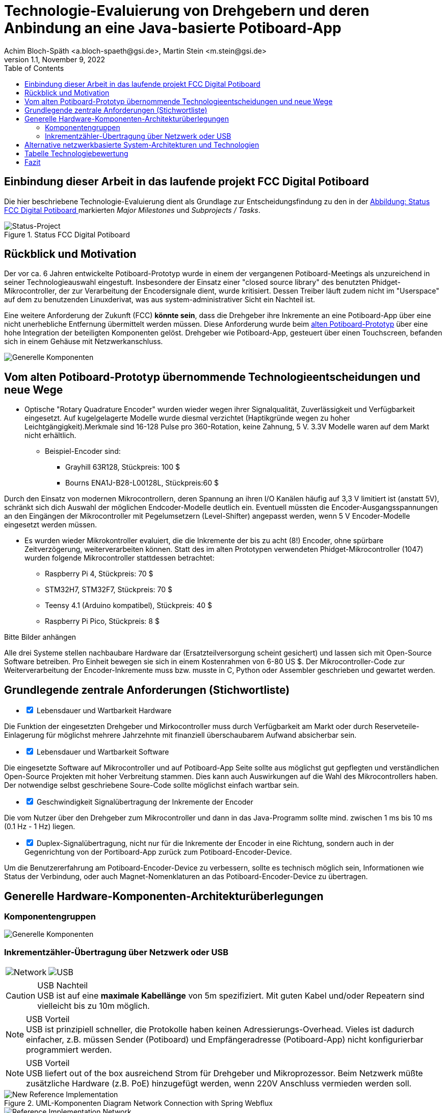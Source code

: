 :icons: font
:imagesdir: common/img/
:docinfodir: common/meta/
:linkcss: asciidoctor.css
:docinfo1:
// In generated HTML this is transformed
// to <meta name="description" content="..."/>
:description: Sample document with custom header and footer parts.
// In generated HTML this is transformed
// to <meta name="keywords" content="..."/>
:keywords: Asciidoctor, header, footer, docinfo

= Technologie-Evaluierung von Drehgebern und deren Anbindung an eine Java-basierte Potiboard-App
Achim Bloch-Späth <a.bloch-spaeth@gsi.de>, Martin Stein <m.stein@gsi.de>
Rev. 1.1, November 9, 2022
:toc:

<<<

== Einbindung dieser Arbeit in das laufende projekt FCC Digital Potiboard


Die hier beschriebene Technologie-Evaluierung dient als Grundlage zur Entscheidungsfindung zu den in der <<figure-1, Abbildung: Status FCC Digital Potiboard >> markierten _Major Milestones_ und __Subprojects / Tasks__.

[[figure-1]]
.Status FCC Digital Potiboard
image::potiboard-status-20220708.png[Status-Project, align="center"]

== Rückblick und Motivation

Der vor ca. 6 Jahren entwickelte Potiboard-Prototyp wurde in einem der vergangenen Potiboard-Meetings als unzureichend in seiner Technologieauswahl eingestuft.
Insbesondere der Einsatz einer "closed source library" des benutzten Phidget-Mikrocontroller, der zur Verarbeitung der Encodersignale dient, wurde kritisiert.
Dessen Treiber läuft zudem nicht im "Userspace" auf dem zu benutzenden Linuxderivat, was aus system-administrativer Sicht ein Nachteil ist.

Eine weitere Anforderung der Zukunft (FCC) **könnte sein**, dass die Drehgeber ihre Inkremente an eine Potiboard-App über eine nicht unerhebliche Entfernung übermittelt werden müssen.
Diese Anforderung wurde beim <<figure-1, alten Potiboard-Prototyp>> über eine hohe Integration der beteiligten Komponenten gelöst.
Drehgeber wie Potiboard-App, gesteuert über einen Touchscreen, befanden sich in einem Gehäuse mit Netzwerkanschluss.

[[figure-2]]
image::old-potiboard-prototype.png[Generelle Komponenten,align="center"]

== Vom alten Potiboard-Prototyp übernommende Technologieentscheidungen und neue Wege

* Optische "Rotary Quadrature Encoder" wurden wieder wegen ihrer Signalqualität, Zuverlässigkeit und Verfügbarkeit eingesetzt. Auf kugelgelagerte Modelle wurde diesmal verzichtet (Haptikgründe wegen zu hoher Leichtgängigkeit).Merkmale sind 16-128 Pulse pro 360-Rotation, keine Zahnung, 5 V. 3.3V Modelle waren auf dem Markt nicht erhältlich.
** Beispiel-Encoder sind:
*** Grayhill 63R128, Stückpreis: 100 $ 
*** Bourns ENA1J-B28-L00128L, Stückpreis:60 $ 

Durch den Einsatz von modernen Mikrocontrollern, deren Spannung an ihren I/O Kanälen häufig auf 3,3 V limitiert ist (anstatt 5V), schränkt sich dich Auswahl der möglichen Endcoder-Modelle deutlich ein. Eventuell müssten die Encoder-Ausgangsspannungen an den Eingängen der Mikrocontroller mit Pegelumsetzern (Level-Shifter) angepasst werden, wenn 5 V Encoder-Modelle eingesetzt werden müssen.

* Es wurden wieder Mikrokontroller evaluiert, die die Inkremente der bis zu acht (8!) Encoder, ohne spürbare Zeitverzögerung, weiterverarbeiten können. Statt des im alten Prototypen verwendeten Phidget-Mikrocontroller (1047) wurden folgende Mikrocontroller stattdessen betrachtet:
** Raspberry Pi 4, Stückpreis: 70 $
** STM32H7, STM32F7, Stückpreis: 70 $
** Teensy 4.1 (Arduino kompatibel), Stückpreis: 40 $
** Raspberry Pi Pico, Stückpreis: 8 $

Bitte Bilder anhängen

Alle drei Systeme stellen nachbaubare Hardware dar (Ersatzteilversorgung scheint gesichert) und lassen sich mit Open-Source Software betreiben. Pro Einheit bewegen sie sich in einem Kostenrahmen von 6-80 US $.
Der Mikrocontroller-Code zur Weiterverarbeitung der Encoder-Inkremente muss bzw. musste in C, Python oder Assembler geschrieben und gewartet werden.


== Grundlegende zentrale Anforderungen (Stichwortliste)

====
[%interactive]
* [*] Lebensdauer und Wartbarkeit Hardware

Die Funktion der eingesetzten Drehgeber und Mirkocontroller muss durch Verfügbarkeit am Markt oder durch Reserveteile-Einlagerung für möglichst mehrere Jahrzehnte mit finanziell überschaubarem Aufwand absicherbar sein.
====
====
[%interactive]
* [*] Lebensdauer und Wartbarkeit Software

Die eingesetzte Software auf Mikrocontroller und auf Potiboard-App Seite sollte aus möglichst gut gepflegten und verständlichen Open-Source Projekten mit hoher Verbreitung stammen. Dies kann auch Auswirkungen auf die Wahl des Mikrocontrollers haben. Der notwendige selbst geschriebene Soure-Code sollte möglichst einfach wartbar sein. 
====
====
[%interactive]
* [*] Geschwindigkeit Signalübertragung der Inkremente der Encoder

Die vom Nutzer über den Drehgeber zum Mikrocontroller und dann in das Java-Programm sollte mind. zwischen 1 ms bis 10 ms (0.1 Hz - 1 Hz) liegen.
====
====
[%interactive]
* [*] Duplex-Signalübertragung, nicht nur für die Inkremente der Encoder in eine Richtung, sondern auch in der Gegenrichtung von der Portiboard-App zurück zum Potiboard-Encoder-Device. 

Um die Benutzererfahrung am Potiboard-Encoder-Device zu verbessern, sollte es technisch möglich sein, Informationen wie Status der Verbindung, oder auch Magnet-Nomenklaturen an das Potiboard-Encoder-Device zu übertragen.
====


== Generelle Hardware-Komponenten-Architekturüberlegungen

=== Komponentengruppen

[[figure-3]]
image::general-topology.svg[Generelle Komponenten, align="center"]



=== Inkrementzähler-Übertragung über Netzwerk oder USB

[cols=">a,<a", frame=none, grid=none]
|===
| image::komponenten-uml-02.svg[Network]
| image::komponenten-uml-03.svg[USB]
|===


.USB Nachteil
CAUTION: USB ist auf eine *maximale Kabellänge* von 5m spezifiziert. Mit guten Kabel und/oder Repeatern sind vielleicht bis zu 10m möglich.

.USB Vorteil
NOTE: USB ist prinzipiell schneller, die Protokolle haben keinen Adressierungs-Overhead.
Vieles ist dadurch einfacher, z.B. müssen Sender (Potiboard) und Empfängeradresse (Potiboard-App) nicht konfigurierbar programmiert werden.

.USB Vorteil
NOTE: USB liefert out of the box ausreichend Strom für Drehgeber und Mikroprozessor. Beim Netzwerk müßte zusätzliche Hardware (z.B. PoE) hinzugefügt werden, wenn 220V Anschluss vermieden werden soll. 


[[figure-4]]
.UML-Komponenten Diagram Network Connection with Spring Webflux
image::komponenten-uml-01.svg[New Reference Implementation, align="center"]


[[figure-5]]
.Test-Implementation 1
image::potiboard_network_01.svg[Reference Implementation Network,align="center"]

Es wurde ein Referenzsystem, wie im oberen Bild dargestellt, auf Basis eines Teensy 4.1 Mikrocontrollers entwickelt, der die Inkremente der Encoder in hoher Geschwindigkeit bis in eine Beispiel-JavaFX-Applikation weiterreicht. Das Referenzsystem kann in einem späteren Meeting genauer vorgestellt werden.

====
Die im Referenzsystem eingesetzte Datenübermittlungstechnologie basiert auf der Technologie `Spring Webflux` und dem "Reactive Toolkit" `Project Reactor`. Sie wurde ausgewählt, da sie der "GSI Controls Server-Technologie" entspricht, die für die Operating-Applikationen im FCC und HKR eingesetzt werden soll und teilweise schon eingesetzt wird.
====

Ein Nachteil und in mancherlei Hinsicht sicher auch Vorteil dieser Architektur ist die Einführung eines Webflux-Servers (siehe Bild `EncoderPositionsServerPC`), der ein PC-System mit Controls-konformen OS sein sollte. Es ist also eine Schicht (`Tier`) notwendig, um die Inkremente der verschiedenen Encoder (z.B. im `WebFlux`-Format) zu versenden.

Auf der Habenseite dieser Architektur steht die Anpassbarkeit und Wartbarkeit nach den Richtlinien der Controls Abteilung und damit eine sichere, kontrollierbare Netzwerkkommunikation im ACC-Netzwerk auf lange Sicht und keine Insellösung im ACC-Netz.

== Alternative netzwerkbasierte System-Architekturen und Technologien

[[figure-6]]
.Test-Implementation
image:potiboard_network_02.svg[Simpler Network and System Architecture, align="center"]

Eine vereinfachte Architektur könnte den Einsatz eines weiteren Rechners, wie der des Konzentrator-PCs, eingesetzt für als `Webflux`-Client, überflüssig machen. Die Instandhaltung des Rechners so wie die Wartung des Betriebssytems (z.B. Rocky Linux) erzeugt wiederkehrende Kosten. Ein Kanditat für eine einfachere Architektur ist zum Beispiel die Technologie `ZeroMQ`, die sich mit einem Raspberry Pi 4, wie getestet, leicht einsetzen läßt.

Sehr interessant ist auch die `MQTT`-Technologie, die allerdings die Notwendigkeit des Aufsetzens eines `MQTT`-Servers nach sich ziehen würde und somit den Vorteil der Kostenersparnis zumindestens teilweise wieder verliert.

== Tabelle Technologiebewertung

.Bewertung der Eigenschaften der verschiedenen Technologien
[cols="h,l,l,l,l,l,l,l,l",width="100%",options="header"]
|====================
|Eigenschaft
--
Technologie|USB|Netzwerk|Hardware|Software|Administration|Geschwindigkeit|Duplex|Sterne
|Webflux    | |X|*  |** |*  |** |***|  9
|MQTT       | |X|*  |*  |*  |** |***|  8
|ZeroMQ     | |X|** |** |*  |** |***| 10
|Socket     | |X|** |*  |*  |***|** | 12
|USB-Serial |X| |***|***|*  |***|** | 12
|USB-HID    |X| |***|** |** |** |** | 11
|USB-MIDI   |X| |***|***|***|*  |*  | 11
|RS232/RS485| | |   |   |   |   |   |
|MIDI (DIN) | | |   |   |   |   |   |
|====================




== Fazit
Das Ziel dieser Technologie-Evaluierungen und Grundlage für eine neue Potiboard-Generation ist die Gegenüberstellung von mind. zwei möglichen Lösungen und deren Vergleich in Bezug auf Faktoren wie Kosten, Laufzeitverhalten, Wartbarkeit, System-Lebenserwartung, usw..




